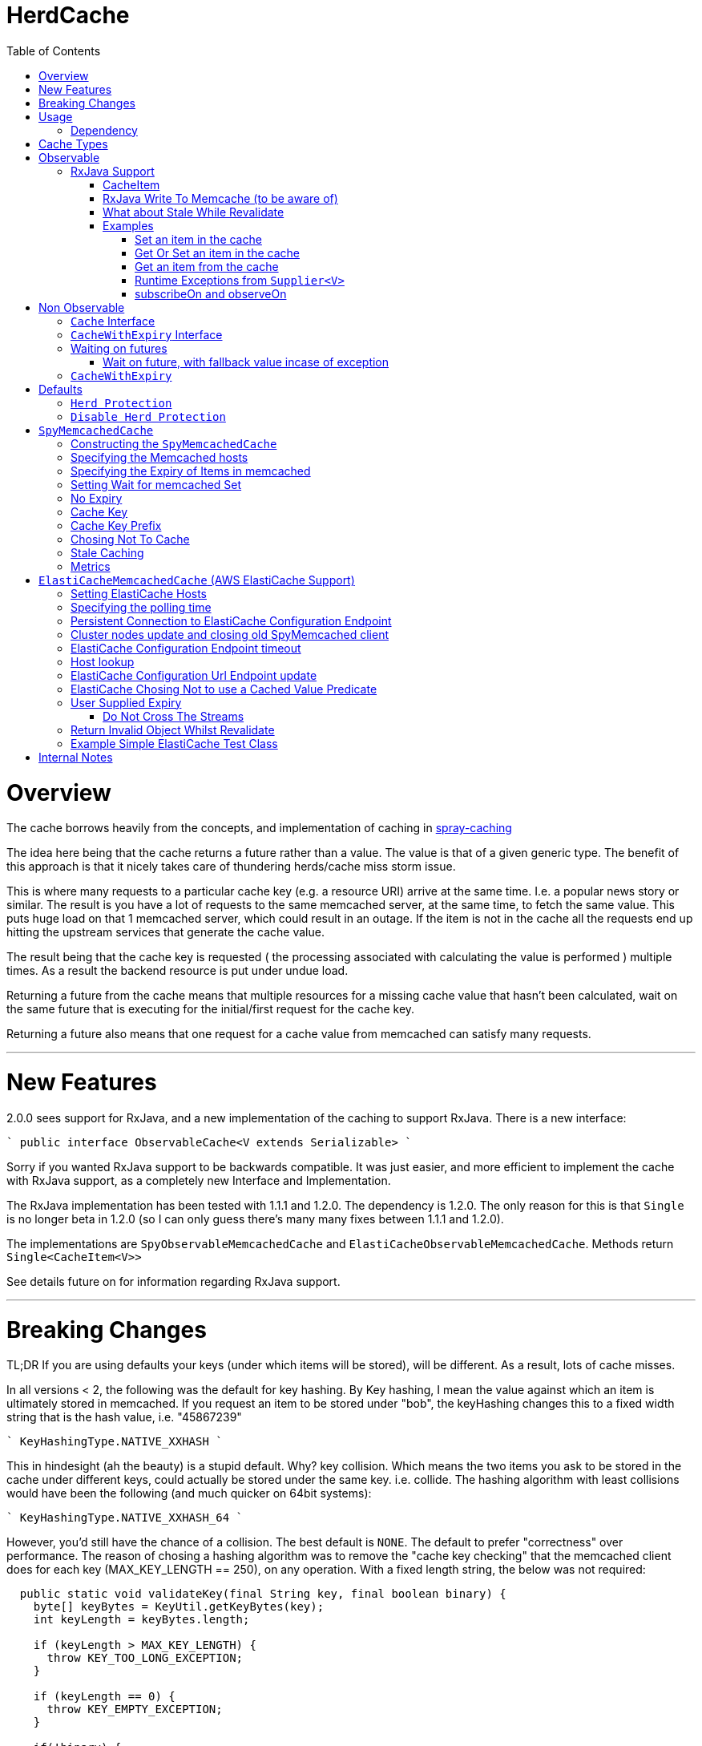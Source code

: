 = HerdCache
:toc: macro
:toclevels: 4

toc::[]

= Overview

The cache borrows heavily from the concepts, and implementation 
of caching in http://spray.io/documentation/1.2.1/spray-caching/[spray-caching]

The idea here being that the cache returns a future rather than a value.  The value is that of a given generic type.
The benefit of this approach is that it nicely takes care of thundering herds/cache miss storm issue.

This is where many requests to a particular cache key (e.g. a resource URI) arrive at the same time.  I.e. a popular news
story or similar.  The result is you have a lot of requests to the same memcached server, at the same time, to fetch the same value.
This puts huge load on that 1 memcached server, which could result in an outage.  If the item is not in the cache all the requests
end up hitting the upstream services that generate the cache value.

The result being that the cache key is requested ( the processing associated with calculating the value is performed ) multiple
times.  As a result the backend resource is put under undue load.

Returning a future from the cache means that multiple resources for a missing cache value that hasn't been calculated,
wait on the same future that is executing for the initial/first request for the cache key.

Returning a future also means that one request for a cache value from memcached can satisfy many requests.

'''

= New Features

2.0.0 sees support for RxJava, and a new implementation of the caching to support RxJava.
There is a new interface:

````
public interface ObservableCache<V extends Serializable>
````

Sorry if you wanted RxJava support to be backwards compatible.  It was just easier, and more efficient to implement the
cache with RxJava support, as a completely new Interface and Implementation.

The RxJava implementation has been tested with 1.1.1 and 1.2.0.  The dependency is 1.2.0.  The only reason for this is that
`Single` is no longer beta in 1.2.0 (so I can only guess there's many many fixes between 1.1.1 and 1.2.0).

The implementations are `SpyObservableMemcachedCache` and `ElastiCacheObservableMemcachedCache`.  Methods return `Single<CacheItem<V>>`

See details future on for information regarding RxJava support.

'''

= Breaking Changes

TL;DR  If you are using defaults your keys (under which items will be stored), will be different.  As a result, lots of cache misses.

In all versions < 2, the following was the default for key hashing.  By Key hashing, I mean the value against which an item
is ultimately stored in memcached.  If you request an item to be stored under "bob", the keyHashing changes this to a fixed width
string that is the hash value, i.e. "45867239"

````
 KeyHashingType.NATIVE_XXHASH
````

This in hindesight (ah the beauty) is a stupid default.  Why? key collision.  Which means the two items you ask to be stored
in the cache under different keys, could actually be stored under the same key.  i.e. collide.  The hashing algorithm with
least collisions would have been the following (and much quicker on 64bit systems):

````
KeyHashingType.NATIVE_XXHASH_64
````

However, you'd still have the chance of a collision.  The best default is `NONE`.  The default to prefer "correctness" over
performance.  The reason of chosing a hashing algorithm was to remove the "cache key checking" that the memcached client does
for each key (MAX_KEY_LENGTH == 250), on any operation.  With a fixed length string, the below was not required:

[source,java]
----
  public static void validateKey(final String key, final boolean binary) {
    byte[] keyBytes = KeyUtil.getKeyBytes(key);
    int keyLength = keyBytes.length;

    if (keyLength > MAX_KEY_LENGTH) {
      throw KEY_TOO_LONG_EXCEPTION;
    }

    if (keyLength == 0) {
      throw KEY_EMPTY_EXCEPTION;
    }

    if(!binary) {
      for (byte b : keyBytes) {
        if (b == ' ' || b == '\n' || b == '\r' || b == 0) {
          throw new IllegalArgumentException(
              "Key contains invalid characters:  ``" + key + "''");
        }
      }
    }

  }
----

However, as described we run the risk of "collisions".  Meaning you could get the unexpected.  A value stored under a key
that you did not expect.

As a result, the default hash changed to:

[source,java]
----
KeyHashingType.NONE
----

The result of this is that no hashing of the key is done.  The string you pass, is what the key is stored under in memcached,
you need not worry about collisions.

If you want to disable the key checking that is done for each operation, as you know your keys conform. You can set the following:

[source,java]
----
.setKeyValidationType(KeyValidationType.NONE)
----

This disables the previously mentioned key validation.  If you do have a key that doesn't conform, you will see messages
like the following in your logs:

[source,java]
----
2016-09-24 12:36:11.176 ERROR net.spy.memcached.protocol.ascii.StoreOperationImpl:  Error:  CLIENT_ERROR bad command line format
----

'''

= Usage

The below details how to use the caching implementation, and the various ways to talk to the cache, which fall into 3 categories:

- GET (check if a value is in the cache)
- SET (set a value regardless of it is exists or not)
- APPLY (only set a value, if it doesn't exist currently)

Each of the write methods, apply and set, allow the value to be calculated from a Supplier<V> function.

== Dependency

[source,xml]
----
<dependency>
  <groupId>org.greencheek.caching</groupId>
  <artifactId>herdcache</artifactId>
  <version>2.0.1</version>
</dependency>
----

Please note that 0.1.0 is not backwards compatible with 1.0.1.  1.0.1 extends the Cache interface to include
a couple of get methods.  Therefore, introduction a breaking change with the old api.

= Cache Types

There are currently two main sections of interface types:  Observable and NonObservable.   Observable is the support for
RxJava.

The observerable interface is `ObservableCache<V extends Serializable>` and the implementations:

- `SpyObservableMemcachedCache<V extends Serializable>`
- `ElastiCacheObservableMemcachedCache<V extends Serializable>`


The non-observable interface is as follows.  There are currently two types of Cache interface. `Cache<V>` interface and
the `CacheWithExpiry<V>` that extends upon the `Cache<V>`.

The two implementation's of the `CacheWithExpiry<V>`.

- `SpyMemcachedCache<V>`
- `ElastiCacheMemcachedCache<V>`


The are a couple of implementations of the `Cache<V>` interface.  However, these are deprecated and will not be discussed
further:

- `SimpleLastRecentlyUsedCache<V>`
- `ExpiringLastRecentlyUsedCache<V>`

'''

= Observable

This is new as of 2.0.1, and is an implementation of herd cache using RxJava.  The Single<CacheItem<V>> has been tested with
version 1.1.1 and 1.2.0, and appears to be working as expected (on my machine. dot tm')

== RxJava Support

The new observable cache interface `ObservableCache<V extends Serializable>`, is focused at RxJava support.  The two
implementations:

- `SpyObservableMemcachedCache<V extends Serializable>`
- `ElastiCacheObservableMemcachedCache<V extends Serializable>`

implement this interface, which has the methods:

- `default public Single<CacheItem<V>> apply(String key, Supplier<V> computation, Duration timeToLive) // Supplier Values always valid, and Cache values always valid`
- `default public Single<CacheItem<V>> apply(String key, Supplier<V> computation, Duration timeToLive,Predicate<V> isSupplierValueCachable) // Cache values always valid`
- `default Single<CacheItem<V>> apply(String key, Supplier<V> computation,Predicate<V> isSupplierValueCachable,Predicate<V> isCachedValueValid) // No TTL for cached item`
- `default public Single<CacheItem<V>> set(String keyString, Supplier<V> value, Duration timeToLive) // Supplier Value is always valid`
- `default public Single<CacheItem<V>> set(String keyString, V value, Duration timeToLive)   // Supplier Value is always valid`


- `public Single<CacheItem<V>> get(String key);`
- `public Single<CacheItem<V>> apply(String key, Supplier<V> computation, Duration timeToLive,Predicate<V> isSupplierValueCachable,Predicate<V> isCachedValueValid)`
- `public Single<CacheItem<V>> set(String keyString, Supplier<V> computation, Duration timeToLive,Predicate<V> canCacheValueEvaluator);`
- `public Single<Boolean> clear(String key);`
- `public void shutdown();`


All implementations return the RxJava Observable implementation `Single<CacheItem<V>>`.   Which means a single value is
returned, or a Throwable.

The RxJava Support does not implement a "Stale With Revalidate" notion.  The reason being is that this is entirely implementable/customizable
 on the client side.

All of the `Single` observables that are returned by the implementation are Cold Observables.

=== CacheItem

The `CacheItem<V>` return type is just a wrapper around your `V` implementation type.   `V` is the object type that is stored/serialised
to memcached.

The `CacheItem<V>` has a few method to make interacting with teh domain object a little less painful.

For example lets take the cache get: `cache.get(string)` that will eventually return `CacheItem<String>`, all being well.

`CacheItem<String> item = cache.get("string").toBlocking().value()`

The get against memcached might either return a value, or return "null".  Therefore the value returned is wrapped in a `Optional<String>`

- To get the Optional:

`Optional<String> v = item.getValue()`
`Optional<String> v = item.optional()`

- If you would rather just have the value and check for null:

`String v = item.value()`

- If you want to return a default value, if 'null' was returned:

`String v = item.value("default")`

- If you want to check if nothing was returned:

`item.isEmpty()`

- If you want to check if something was returned:

`item.hasValue()`

- If you want to obtain the key the item is cached under

`item.getKey()`

- If you want to check if the result was from the cache

`item.isFromCache()`


'''

=== RxJava Write To Memcache (to be aware of)

The apply and set methods, the actual write to memcached can be either synchronous or asynchronous.  By default the memcached write
is that of asynchronous.


- `public Single<CacheItem<V>> apply(String key, Supplier<V> computation, Duration timeToLive,Predicate<V> isSupplierValueCachable,Predicate<V> isCachedValueValid)`


- `public Single<CacheItem<V>> set(String keyString, Supplier<V> computation, Duration timeToLive,Predicate<V> canCacheValueEvaluator);`


It is the value of the `MemcachedCacheConfigBuilder.setWaitForMemcachedSet(true|false)` that determines if the writing of
the value to memcached runs on the same scheduler as `.subscribeOn` or not.

When set to true, the memcached write will be written on the same scheduler that the `.subscribeOn` runs
(http://reactivex.io/documentation/operators/subscribeon.html).

When it is set to false, the default is for the memcached write to run on the `Schedulers.io` thread pool.  You can choose
the pool the write operates on by setting `MemcachedCacheConfigBuilder.setWaitForMemcachedSetRxScheduler(Scheduler scheduler)`.
Setting it to schedulers.immediate() is the same as `MemcachedCacheConfigBuilder.setWaitForMemcachedSet(true)`

When setting `MemcachedCacheConfigBuilder.setWaitForMemcachedSet(false)` you need to be wary of the default timeout for the
memcached write to complete in, which is 2 seconds.   If you which to increase this set
`MemcachedCacheConfigBuilder.setWaitDuration(Duration d)` to something larger.  For example:

[source,java]
----
.setWaitDuration(Duration.ofSeconds(5))
----

=== What about Stale While Revalidate

The `ObservableCache` is returning the domain object of `CacheItem`.  This has a `isFromCache` method that tells you if
the `apply(...)` command returned the value from cache or not.  You can use this to start you "stale" cache implementation.

If you want to implement your stale caching implementation based on the "actual" cache value you cached, then is entirely
possible.  See the test `org.greencheek.caching.herdcache.memcached.observable.TestExampleStaleWhileRevalidateObservableCache`
as an example based on the actual value.

link:src/test/java/org/greencheek/caching/herdcache/memcached/observable/TestExampleStaleWhileRevalidateObservableCache.java[Stale White Revalidate Example]


'''

=== Examples

==== Set an item in the cache

[source,java]
----
Single<CacheItem<String>> val = cache.set("Key1", () -> "SomeValue",Duration.ofSeconds(60));
// The above just creates the Observable.  Nothing has happened.  If you do not subscribe
// The item will never be set in the cache.


// Register a subscriber to have the set execute
String itemSet = val.toBlocking().value().value());
----

==== Get Or Set an item in the cache

If "Key1" already exists in the cache then it is returned.  Otherwise the new value is returned, and set in the cache

[source,java]
----
Single<CacheItem<String>> val = cache.apply("Key1", () -> "NewValue",Duration.ofSeconds(60));
// The above just creates the Observable.  Nothing has happened.  If you do not subscribe
// The item will never be set in the cache.


// Register a subscriber to have the set execute
String itemSet = val.toBlocking().value().value());
----


==== Get an item from the cache

[source,java]
----
Single<CacheItem<String>> val = cache.get("Key1")
// The above just creates the Observable.  Nothing has happened.  If you do not subscribe
// The item will never be set in the cache.


// Register a subscriber to have the get execute, and return a value
String item = val.toBlocking().value().value());
----

==== Runtime Exceptions from `Supplier<V>`

In all of the above examples, we assume no Runtime Exceptions occur, when the value is obtained from the `Supplier<V>`
(from `set(...)` and `apply(...)`).  If the Supplier throws an exception they will be propagated to the Subscriber.
(Exceptions from readding or writing to memcached will _NOT_ be propagate to Subscribers).

Therefore, if you expect that an exception can be thrown from your supplier, you should pass in the appropriate onError
action to the subscribe.  Example:

[source,java]
----
    class MyFunkyException extends RuntimeException {

    }

    @Test
    public void testRuntimeException() {

        cache = new SpyObservableMemcachedCache<>(
                new ElastiCacheCacheConfigBuilder()
                        .setMemcachedHosts("localhost:" + memcached.getPort())
                        .setTimeToLive(Duration.ofSeconds(10))
                        .setProtocol(ConnectionFactoryBuilder.Protocol.TEXT)
                        .setWaitForMemcachedSet(true)
                        .setWaitForRemove(Duration.ofMillis(0))
                        .setKeyPrefix(Optional.of("elastic"))
                        .buildMemcachedConfig()

        );

        Single<CacheItem<String>> val = cache.set("Key1", () -> {throw new MyFunkyException();} , Duration.ofSeconds(60));

        boolean errorThrown = false;
        try {
            String item =  val.toBlocking().value().value();
        } catch (MyFunkyException e) {
            errorThrown = true;
        }

        assertTrue("should have thrown custom exception",errorThrown);

        final AtomicBoolean success = new AtomicBoolean(false);
        final AtomicBoolean failure = new AtomicBoolean(false);

        assertEquals(0, memcached.getDaemon().getCache().getCurrentItems());

        val.subscribe(
                new Action1<CacheItem<String>>() {
                    @Override
                    public void call(CacheItem<String> stringCacheItem) {
                        success.set(true);
                    }
                },
                new Action1<Throwable>() {
                    @Override
                    public void call(Throwable throwable) {
                        if(throwable instanceof MyFunkyException) {
                            failure.set(true);
                        }
                    }
                });

        assertFalse("should have thrown an exception",success.get());
        assertTrue("should have thrown custom exception", failure.get());
    }
----

'''

==== subscribeOn and observeOn

If there ever was a confusing subject for RxJava, this is it.  `subscribeOn` is where the Observable's code will execute.
`observeOn` is where the Subscribers code will execute.

- http://reactivex.io/documentation/operators/subscribeon.html
- http://reactivex.io/documentation/operators/observeon.html

Lets say we are running on the `main` Thread and we execute this:

[source,java]
----
        CountDownLatch latch = new CountDownLatch(1);
        String value = "value1";
        Single<CacheItem<String>> val = cache.apply("Key1", () -> {
            System.out.println("Supplier Value: " + Thread.currentThread().getName());
            return value;
        }, Duration.ofSeconds(60));

        val.subscribe(calculatedValue -> {
            System.out.println("subscription: " + Thread.currentThread().getName());
            latch.countDown();
        });

        try {
            latch.await();
        } catch (InterruptedException e) {
            e.printStackTrace();
        }
----

The output would be:

[source,text]
----
Supplier Value: main
subscription: main
----

The above means that the execution of the following all occur on the `main` thread:

- memcached lookup (get)
- executing the `Supplier<V>`
- memcached write (set)
- Calling the Subscribers code



If we now set `subscribeOn(Schedulers.io())` on the `Single<CacheItem<String>>` what this does is, excute the following
on the IO scheduler `RxIoScheduler`:

- memcached lookup (get)
- executing the `Supplier<V>`
- memcached write (set)
- Calling the Subscribers code


[source,java]
----
        CountDownLatch latch = new CountDownLatch(1);
        String value = "value1";
        Single<CacheItem<String>> val = cache.apply("Key1", () -> {
            System.out.println("Supplier Value: " + Thread.currentThread().getName());
            return value;
        }, Duration.ofSeconds(60));
        val = val.subscribeOn(Schedulers.io());

        val.subscribe(calculatedValue -> {
            System.out.println("subscription: " + Thread.currentThread().getName());
            latch.countDown();
        });

        try {
            latch.await();
        } catch (InterruptedException e) {
            e.printStackTrace();
        }
----

You will be able to see the following in the output.

[source,text]
----
Supplier Value: RxIoScheduler-2
subscription: RxIoScheduler-2
----


If we now set `observeOn(Schedulers.computation())` on the `Single<CacheItem<String>>` what this does is, excute the following
on the IO scheduler `RxIoScheduler`:

- memcached lookup (get)
- executing the `Supplier<V>`
- memcached write (set)

And execute the following on the computation scheduler, `RxComputationScheduler`:

- Calling the Subscribers code

[source,java]
----
        CountDownLatch latch = new CountDownLatch(1);
        String value = "value1";
        Single<CacheItem<String>> val = cache.apply("Key1", () -> {
            System.out.println("Supplier Value: " + Thread.currentThread().getName());
            return value;
        }, Duration.ofSeconds(60));
        val = val.subscribeOn(Schedulers.io());
        val = val.observeOn(Schedulers.computation());

        val.subscribe(calculatedValue -> {
            System.out.println("subscription: " + Thread.currentThread().getName());
            latch.countDown();
        });

        try {
            latch.await();
        } catch (InterruptedException e) {
            e.printStackTrace();
        }
----

You will be able to see the following in the output.

[source,text]
----
Supplier Value: RxIoScheduler-2
subscription: RxComputationScheduler-1
----


= Non Observable

This is using traditional futures, and the original implementation of herdcache.

== `Cache` Interface

The cache interface that the beginning of its life, used to have a single method `apply` that took:

- The key to look for
- An implementation of the http://docs.oracle.com/javase/8/docs/api/java/util/function/Supplier.html[`Supplier<T>`] functional interface
- The guava http://docs.guava-libraries.googlecode.com/git/javadoc/com/google/common/util/concurrent/ListeningExecutorService.html[`ListeningExecutorService`] executor

That method was: `ListenableFuture<V> apply(String key, Supplier<V> computation, ListeningExecutorService executorService)`

The returned value is that of http://docs.guava-libraries.googlecode.com/git/javadoc/com/google/common/util/concurrent/ListenableFuture.html[Guava's ListenableFuture],
upon which you can attach a callback, or wait for a value to be generated:

The cache has now been extended to have more methods, as well as the introduction of a second interface `CacheWithExpiry<V>`.
You will probably most likely work with the `CacheWithExpiry` interface.

As mentioned there are 3 types of methods on the interfaces: get, set, apply
Both method types, get and apply, lookup a value in the cache that is associated with a key.  The difference between the `get` and the `apply`,
is that the `apply` can generate the value, whilst the `get` only looks up in the cache.  The set on the other hand only ever
sets a value in the cache.

Both get methods lookup a cache value, always returning a
http://docs.guava-libraries.googlecode.com/git/javadoc/com/google/common/util/concurrent/ListenableFuture.html[Guava's ListenableFuture]

The below shows a couple of examples of working with the returned `ListenableFuture`.

- Adding a callback:
[source,java]
----
// Executes on the calling thread
Futures.addCallback(future,new FutureCallback<String>() {
                        @Override
                        public void onSuccess(String result) {

                        }

                        @Override
                        public void onFailure(Throwable t) {

                        }
                   });


// Executes on the passing in executor thread pool
private final ListeningExecutorService executorService = MoreExecutors.listeningDecorator(Executors.newFixedThreadPool(10));

Futures.addCallback(val,new FutureCallback<String>() {
            @Override
            public void onSuccess(String result) {

            }

            @Override
            public void onFailure(Throwable t) {

            }
},executorService);
----

- Waiting for the value (or failure)
[source,java]
----
        try {
            future.get();
        } catch (InterruptedException e) {

        } catch (ExecutionException e) {
            // Any exception that occurred in the Supplier will be the .getCause()
        }
----

'''

== `CacheWithExpiry` Interface


More likely than not, you will be interacting with this interface.  This interface extends upon the `Cache<V>` interface
to allow you to provide method level durations for items stored in the cache.

The list of available methods are:

- `public ListenableFuture<V> apply(String key, Supplier<V> computation)`
- `public ListenableFuture<V> apply(String key, Supplier<V> computation, ListeningExecutorService executorService)`
- `public ListenableFuture<V> apply(String key, Supplier<V> computation, ListeningExecutorService executorService,Predicate<V> canCacheValueEvalutor)`
- `public ListenableFuture<V> apply(String key, Supplier<V> computation, ListeningExecutorService executorService,Predicate<V> canCacheValueEvalutor,Predicate<V> isCachedValueUsable);`
- `public ListenableFuture<V> apply(String key, Supplier<V> computation, Duration timeToLive, ListeningExecutorService executorService)`
- `public ListenableFuture<V> apply(String key, Supplier<V> computation, Duration timeToLive, ListeningExecutorService executorService, Predicate<V> isSupplierValueCachable)`
- `public ListenableFuture<V> apply(String key, Supplier<V> computation, ListeningExecutorService executorService, Predicate<V> isSupplierValueCachable,Predicate<V> isCachedValueValid)`
- `public ListenableFuture<V> apply(String key, Supplier<V> computation, Duration timeToLive, ListeningExecutorService executorService, Predicate<V> isSupplierValueCachable,Predicate<V> isCachedValueValid)`

- `public ListenableFuture<V> get(String key)`
- `public ListenableFuture<V> get(String key,ListeningExecutorService executorService)`

- `public ListenableFuture<V> set(String keyString, V value)`
- `public ListenableFuture<V> set(String keyString, Supplier<V> value)`
- `public ListenableFuture<V> set(String keyString, V value, ListeningExecutorService executorService)`
- `public ListenableFuture<V> set(String keyString, Supplier<V> value, ListeningExecutorService executorService)`
- `public ListenableFuture<V> set(String keyString, Supplier<V> value, Predicate<V> canCacheValueEvalutor, ListeningExecutorService executorService)`
- `public ListenableFuture<V> set(String keyString, Supplier<V> computation, Duration timeToLive,Predicate<V> canCacheValueEvaluator,ListeningExecutorService executorService)`
- `public ListenableFuture<V> set(String keyString, Supplier<V> value, Duration timeToLive)`
- `public ListenableFuture<V> set(String keyString, V value, Duration timeToLive)`
- `public ListenableFuture<V> set(String keyString, V value, Duration timeToLive, ListeningExecutorService executorService)`
- `public ListenableFuture<V> set(String keyString, Supplier<V> value, Duration timeToLive, ListeningExecutorService executorService)`


The `apply(...)` method returns a Future that wraps both the lookup for the cache value in memcached and if no value
exists in memcached, the generation of the value from the `Supplier<V>`


== Waiting on futures

The `Cache<V>` interface inherits a Utility interface (`AwaitOnFuture<V>`) that gives you a couple of utility methods that allow you to wait
on futures, for a value to be calculated

- `V awaitForFutureOrElse(ListenableFuture<V> future, V onExceptionValue)`
- `V awaitForFutureOrElse(ListenableFuture<V> future, V onExceptionValue, V onTimeoutValue, long duration, TimeUnit timeUnit)`


=== Wait on future, with fallback value incase of exception

A the value returned back from a cache apply is that of a `ListenableFuture`.  You can naturally wait on the currently
executing thread (blocking that thread), for a value to be returned.  This is as follows:

[source,java]
----
try {
   return future.get();
} catch (Exception e) {
   return somefallback;
}
----

The method `V awaitForFutureOrElse(ListenableFuture<V> future, V onExceptionValue)`, remove the ceremony of the try/catch
block for you.


The other method `V awaitForFutureOrElse(ListenableFuture<V> future, V onExceptionValue, V onTimeoutValue, long duration, TimeUnit timeUnit)`
allows you wait a finite amount of time for a value to be returned.  The amount of time elapsed, the `onTimeoutValue` is going to be returned.
Any other exception results in the `onExceptionValue` being thrown.

'''

== `CacheWithExpiry`

There are two implementations of the `CacheWithExpiry<V>` interface:

- `SpyMemcachedCache<V>`
- `ElastiCacheMemcachedCache<V>`


The second implementation `ElastiCacheMemcachedCache<V>` is an extension of the `SpyMemcachedCache<V>` implementation
for working with Amazon AWS's memcached support (known as http://aws.amazon.com/elasticache/[ElastiCache]).

The `CacheWithExpiry<V>` interface differs from that of the `Cache<V>`, by having Duration element as part of the cache method.
This allows you to specify the duration (length of time) that the item lives in the cache.


'''

= Defaults

Both the following cache classes use the following defaults.

The `ElastiCacheCacheConfigBuilder` extends the abstract class `MemcachedCacheConfigBuilder` which contains the defaults
for which the `SpyMemcachedCache<V>` will execute.  The builder allows you to override the defaults:

The following defaults are for both memcached and ElastiCache memcached

[width="25%",options="header"]
|=========================================================
|Method         |Default | Description |
|setTimeToLive     |  Duration.ofSeconds(60); | The default expiry time an item with be given if not specified |
|setMaxCapacity    | 1000; | Max number of futures to internal cache whilst a value is being calculated.  This is NOT the max number of items cachable in memcached |
|setMemcachedHosts | "localhost:11211"; | Comma separated host list |
|setHashingType    | ConnectionFactoryBuilder.Locator.CONSISTENT; | Using consistent hashing, don't change |
|setFailureMode    | FailureMode.Redistribute; | When an error occurs, what should occur (FailureMode.Retry may suit you better for this) |
|setHashAlgorithm  | DefaultHashAlgorithm.KETAMA_HASH; | Type of consistent hashing to be used for calculating the memcached node to talk to, don't change |
|serializingTranscoder | new FastSerializingTranscoder(); | The type of serializer to be used.  Class responsbile for serialising java objects to a byte stream to store in memcached |
|protocol | ConnectionFactoryBuilder.Protocol.BINARY; | the protocol used for talking to memcached |
|readBufferSize | DefaultConnectionFactory.DEFAULT_READ_BUFFER_SIZE; | default socket buffer size when talking to memcached, do not change|
|memcachedGetTimeout  | Duration.ofMillis(2500); | when looking in memcached for a matching key, this is the amount of time to wait before timing out |
|dnsConnectionTimeout | Duration.ofSeconds(3); | When resolving the memcachedHosts to ip addresses, the amount of time to wait for dns lookup, before ignoring that node |
|waitForMemcachedSet  | false | Wait for the write to memcached to occur before removing future from internal cache |
|setWaitDuration | Duration.ofSeconds(2); | amount of time to wait for the memcached set |
|keyHashType | KeyHashingType.NATIVE_XXHASH; | how the cache key is hashed.  The key is not stored verbatim in memcache and is hash to a number first.  This is the hashing algorithm used. |
|keyPrefix | Optional.empty() | should the key used in lookup, be prefixed with a string to avoid the unlikely event of a key claash. |
|asciiOnlyKeys | false; | we only have ascii keys that will be stored in the cache |
|hostStringParser | new CommaSeparatedHostAndPortStringParser(); | do not change |
|hostResolver | new AddressByNameHostResolver(); | do not change|
|useStaleCache | false; | Whether stale caching is enabled |
|staleCacheAdditionalTimeToLive | Duration.ZERO; | The amount of time extra that items will be stored in the stale cached |
|staleCachePrefix | "stale"; | The prefix for stale keys, to avoid clash |
|staleMaxCapacity | -1; | The size of the cache for futures for the stale cache is the same as the `maxCapacity` if -1 |
|staleCacheMemachedGetTimeout | Duration.ZERO | Time to wait for lookups against the stale cache |
|removeFutureFromInternalCacheBeforeSettingValue | false; | When the `Supplier<V>` computation is completed the future is set with the computed value, and removed
from the internal cache.  This is whether (if false) specifies that we set the future to complete, before removal of the internal future cache.  Or (true), remove the future from
map first and then set the future value |
|metricRecorder | no metric recorder | Can take a new `YammerMetricsRecorder` that will record metrics in a CodeHale Metric Registry |
|compressionAlgorithm | SNAPPY | The type of compression algorithm to use when values are stored in memcached. LZ4 is the quickest implementation |
|herdProtectionEnabled| true | If you which to turn off herd cache protection |
|setKeyValidationType| BY_HASHING_TYPE | If you which to turn off validation of your keys, as you know they conform (KeyValidationType.NONE) |
|=========================================================


The following default apply just to that of ElastiCache memcached

|=========================================================
|Method         |Default | Description |
| setElastiCacheConfigHosts | "localhost:11211"; | The memcached elasticache config host name i.e. yourcluster.jgkygp.0001.euw1.cache.amazonaws.com:11211 |
| setConfigPollingTime  | Duration.ofSeconds(60); | The frequency by which to contact the config host for potential updates to the memcached nodes |
| setInitialConfigPollingDelay | Duration.ZERO; | The time for the initial poll to the config host to obtain the memcached nodes|
| setConnectionTimeoutInMillis | Duration.ofMillis(3000); | The time for establishing a connection to the config host before stopping and retrying |
| setIdleReadTimeout | Duration.ofSeconds(125); |  If the client does also receive any data from the ElastiCache Configuration Endpoint, a reconnection will be made; this idle period is controlled by the setting idleReadTimeout. |
| setReconnectDelay | Duration.ofSeconds(5); | The delay between performing a reconnection attempt to the config host |
| setDelayBeforeClientClose | Duration.ofSeconds(300); | When the ElastiCache Configuration Endpoint, outputs a configuration update a new spy memcached client is created, and the old client is closed. There a delay before the old client is closed, as it may still be in use |
| setNumberOfConsecutiveInvalidConfigurationsBeforeReconnect | 3 | If the config host returns invalid config this number of times in a row, a reconnection will be made |
| setUpdateConfigVersionOnDnsTimeout | true; |  Set to false, if you don't want to acknowledge a config update, if a dns resolution for any of the memcached nodes failed |
| setMemcachedClientType | SPY | Default memcached client is that of SPY.  Folsom is available, but not fully tested, therefore do not change |
| setUseFolsomStringClient | false | If we are just storing string.  Folsom specific (do not use) |
| setFolsomCharset | UTF-8 | do not use |
| setFolsomConnections | 10 | do not use |
| setFolsomRequestTimeout 3000 | do not use |
| setFolsomMaxOutstandingRequests | do not use |
|=========================================================

'''

== `Herd Protection`

The `SpyMemcachedCache<V>` or `ElastiCacheMemcachedCache<V>`  thundering herd protection is made available by the use of
an internal cache.  The `get` and `apply` methods make use of this internal cache.  It is this internal cache that has a finite size
that is specified by `setMaxCapacity`.   When the get or apply methods are called, this cache is checked for an existing
`ListenableFuture<V>`.  If one exists this means a previous execution of `get` or `apply` is running that is either fetching
the value from memcached or is pending on the the `Supplier<V>` to generate the value.

If an existing `ListenableFuture<V>` is available in the internal cache this is returned to the user.  If one does not
exist a new `ListenableFuture<V>` will be create and returned.


== `Disable Herd Protection`

It might be the case that you do not need the herd protection (you have a long tail where no one key is hot).
And instead you want to use the Future, Supplier and Predicate functionality of herdcache, withou the 'herd'.
This can be done, by setting `herdProtectionEnabled` to false.  This replaces the internal cache with a NoOp cache.


= `SpyMemcachedCache`


The `SpyMemcachedCache<V>` implementation uses the spy memcached java library to communicate with memcached.
The implementation is similar to that of `SimpleLastRecentlyUsedCache` in that it uses a https://code.google.com/p/concurrentlinkedhashmap/[ConcurrentLinkedHashMap]
to store the cache key against an executing future.

When two requests come for the same key, the future is stored in an internal ConcurrentLinkedHashMap:

[source,java]
----
store.putIfAbsent(keyString, future)
----

If a subsequent request comes in for the same key, and the future has not completed yet, the existing future in the
ConcurrentLinkedHashMap is returned to the caller.  This way two requests wait on the same executing `Supplier<V> computation`

When constructing the `SpyMemcachedCache`, you can specify the max size of the internal ConcurrentLinkedHash that is used
to store the concurrently executing futures.

Unlike the `SimpleLastRecentlyUsedCache` implementation, that stores the Completed futures in the ConcurrentLinkedHash
for subsequent cache hits to obtain the completed future's value, the `SpyMemcachedCache<V>` cache removes the key and associated future from
the internal `ConcurrentLinkedHash`.  The value of the completed future is instead stored in memcached for subsequent retrieval.

Before the `Supplier<V> computation` is submitted to the passed executor for execution, the memcached cluster is checked
for the existance of a value for the given key.  If a value is present in memcached, the returned future will be set with
the obtained value.  This means that if two request comes in for the same key, for which a value is present in memcached
they will wait on the same future to have it's value set to that of the memcached cache hit.

If a value does not exist in the memcached, then the given `Supplier<V>` computation is submitted to the provided executor,
for execution.  Once the value has been calculated, it is sent over the network to memcached for storage.

With this library the value is stored asynchronously in memcached, and the future completed with the computed value
and sub-sequentially the future is removed from the ConcurrentLinkedHashMap. Therefore, there is a slim time period, between
the completion of the future and the value being saved in memcached. This means a subsequent request for the same key
could be a cache miss.

It is possible when constructing the `SpyMemcachedCache` to specify to a period of time
(i.e. make the asynchronous set into memcached call semi synchronous) to wait for the set to occur.

The `SpyMemcachedCache` is created by passing a `MemcachedCacheConfig`.  A `MemcachedCacheConfig` is created via that of
a `ElastiCacheCacheConfigBuilder` that contains the method `public MemcachedCacheConfig buildMemcachedConfig()` that build
the CacheConfig for both the `ElastiCacheMemcachedCache` and the `SpyMemcachedCache`

The following show various ways of configuring the cache:

'''

== Constructing the `SpyMemcachedCache`

[source,java]
----
        cache = new SpyMemcachedCache<>(
                new ElastiCacheCacheConfigBuilder()
                        .setMemcachedHosts("localhost:11211")
                        .setTimeToLive(Duration.ofSeconds(60))
                        .setProtocol(ConnectionFactoryBuilder.Protocol.TEXT)
                        .buildMemcachedConfig()
        );

        ListenableFuture<String> val = cache.apply("Key1", () -> {
            return "value1";
        }, Duration.ofSeconds(3), executorService);

        assertEquals("Value should be key1","value1", cache.awaitForFutureOrElse(val null));
----


== Specifying the Memcached hosts

By default the host string is `localhost:11211`, however, you can specify a number of hosts to connect to by specifying
them as a comma separated string in the Builder:

[source,java]
----
         CacheWithExpiry<String> cache = new SpyMemcachedCache<>(
                 new ElastiCacheCacheConfigBuilder()
                         .setMemcachedHosts("localhost:11211,localhost:11212,localhost:11213"))
                         .buildMemcachedConfig()
                 );
----


When the `SpyMemcachedCache` is passed the list of memcached hosts, the ip address for host needs to be resolved.
By default 3 seconds, per host, is waited for to obtain the ip address.  This can be controlled, like as follows:


[source,java]
----
         CacheWithExpiry<String> cache = new SpyMemcachedCache<>(
                 new ElastiCacheCacheConfigBuilder()
                         .setMemcachedHosts("localhost:11211,localhost:11212,localhost:11213"))
                         .setDnsConnectionTimeout(Duration.ofSeconds(2))
                         .buildMemcachedConfig()
                 );
----


'''

== Specifying the Expiry of Items in memcached

There are two ways to specify the Expiry of items that are stored in memcached:

- A global Time To Live for the items
- Passing the Time To Live for cached item in the `apply` method


The below for example will set a default of 30 seconds for all items saved in the cache, for which a TimeToLive has not
been specified:

`ListenableFuture<String> val = cache.apply("Key1", () -> {return "value1";},  executorService);`

[source,java]
----
         CacheWithExpiry<String> cache = new SpyMemcachedCache<>(
                 new ElastiCacheCacheConfigBuilder()
                         .setMemcachedHosts("localhost:11211"))
                         .setTimeToLive(Duration.ofSeconds(30))
                         .buildMemcachedConfig()
                 );
----

To specify the TTL on a per time basis, specify the Duration when calling the `apply` method:

`ListenableFuture<String> val = cache.apply("Key1", () -> {return "value1";}, Duration.ofSeconds(10), executorService);`


'''

== Setting Wait for memcached Set

When an item is not in the cache, or currently being calculated; the cache will execute the `Supplier<V>` computation,
and store the returned value in memcached.   A future has been created and stored in the internal future calculation cache,
so that any requests for the same key, wait on the completion of the same future.

With this library the computed cache value is stored asynchronously in memcached, and the future completed with the same value.
The future is completed, and removed from the internal future calculation cache ( ConcurrentLinkedHashMap ). Therefore,
there is a slim time period, between the completion of the future and the value being saved in memcached.
This means a subsequent request for the same key could be a cache miss.

As a result, you can request that the write to memcached be synchronous and a finite period be waited for, for the write
to take place.  This is done a constructor time, as shown in the following which waits a max of 3 seconds for the set
to occur.

[source,java]
----
         cache = new SpyMemcachedCache<>(
                 new ElastiCacheCacheConfigBuilder()
                         .setMemcachedHosts("localhost:11211"))
                         .setTimeToLive(Duration.ofSeconds(60))
                         .setProtocol(ConnectionFactoryBuilder.Protocol.TEXT)
                         .setWaitForMemcachedSet(true)
                         .setSetWaitDuration(Duration.ofSeconds(3))
                         .buildMemcachedConfig()
         );

         ListenableFuture<String> val = cache.apply("Key1", () -> {
             return "value1";
         }, Duration.ofSeconds(3), executorService);

         assertEquals("Value should be key1","value1", cache.awaitForFutureOrElse(val null));
----

'''

== No Expiry

Items in the cache can have no expiry TTL apply by specifying the duration as ZERO

[source,java]
----
         CacheWithExpiry<String> cache = new SpyMemcachedCache<>(
                 new ElastiCacheCacheConfigBuilder()
                         .setMemcachedHosts("localhost:11211"))
                         .setTimeToLive(Duration.ofSeconds(60))
                         .setProtocol(ConnectionFactoryBuilder.Protocol.TEXT)
                         .setWaitForMemcachedSet(true)
                         .setSetWaitDuration(Duration.ofSeconds(3))
                         .buildMemcachedConfig()
         );

         ListenableFuture<String> val = cache.apply("Key1", () -> {return "value1";}, Duration.ZERO, executorService);

         assertEquals("Value should be key1","value1", cache.awaitForFutureOrElse(val null));
----

'''

== Cache Key

The cache key has to be a string. Memcached has a requirement for makeup of keys,
when using the TEXT protocol, such that your key object must conform to the following requirements.

- Needs to be a string
- cannot contain ' '(space), '\r'(return), '\n'(linefeed)

If you are using the BINARY protocol these requirements do not apply. However, you may wish to perform hashing of the
string representing the key to allow for any character to be used. The cache has the ability for a couple of hash
representations of the key:

- NONE,
- NATIVE_XXHASH,
- JAVA_XXHASH,
- MD5_UPPER,
- SHA256_UPPER,
- MD5_LOWER,
- SHA256_LOWER

To use either of these you need to specify the hashing method to be used at cache construction time.
For the best performance, XXHash is recommended:

[source,java]
----
cache = new SpyMemcachedCache<>(
                new ElastiCacheCacheConfigBuilder()
                        .setMemcachedHosts("localhost:" + memcached.getPort())
                        .setTimeToLive(Duration.ofSeconds(60))
                        .setProtocol(ConnectionFactoryBuilder.Protocol.TEXT)
                        .setWaitForMemcachedSet(true)
                        .setKeyHashType(KeyHashingType.MD5_LOWER)
                        .buildMemcachedConfig()
        );
----

'''

== Cache Key Prefix

When hashing a key, there is a potential for two different Strings to actually end up with the same Hashed value.
As a result you can add a cache prefix to the cache at construction.

The below specifies a cache prefix of `article`.  This will be prepended to the hashed cache key, the method `setHashKeyPrefix(false)`
means that the prefix will be added after the cache key has be hashed. setting `setHashKeyPrefix(true)` to true means that
the prefix will be prepended to the cache key, and then the hashing will take place.  This is the default, as the prefix
has the potential to break the TEXT protocol key requirements (Hashing the key makes sure this does not occur).


[source,java]
----
  cache = new SpyMemcachedCache<>(
                new ElastiCacheCacheConfigBuilder()
                        .setMemcachedHosts("localhost:" + memcached.getPort())
                        .setTimeToLive(Duration.ofSeconds(60))
                        .setProtocol(ConnectionFactoryBuilder.Protocol.TEXT)
                        .setWaitForMemcachedSet(true)
                        .setKeyHashType(KeyHashingType.MD5_LOWER)
                        .setKeyPrefix(Optional.of("article"))
                        .setHashKeyPrefix(false)
                        .buildMemcachedConfig()
        );
----

'''

==  Chosing Not To Cache


Since 1.0.6 the client (`Cache<V>`) has the following method:

[source,java]
----
    public ListenableFuture<V> apply(String key, Supplier<V> computation, ListeningExecutorService executorService,
                                     Predicate<V> canCacheValueEvalutor);
----

And The `CacheWithExpiry<V>` contains the method:

[source,java]
----
    public ListenableFuture<V> apply(String key, Supplier<V> computation, Duration timeToLive,
                                     ListeningExecutorService executorService,Predicate<V> canCacheValueEvalutor);
----

These methods allow you to pass a `Predicate<V>` that you can use to evaluate whether the value returned from the
`Supplier<V>` (the function generating the value to cache), should actually be stored in memcached, etc.  This can be
useful in situtations where the `Supplier<V>` is lets say a HystrixCommand object, how value has on this occasion been
generated by it's fallback.  The `Predicate<V>` could wrap the command object an evaluate if the value was from the
fallback and choose not to cache:

[source,java]
----
    apply("webservicecallx",() -> command.execute(),
          (cachevalue) -> {
                    return !command.isResponseFromFallback();
          }
         )
----

'''

==  Stale Caching


Since 1.0.1 the client supports a stale caching mechanism; this by default is not
enabled as it requires an additional future (via composition) to perform the additional cache lookup.
It is also an addition lookup on the memcached server, and also will use x2 the memory (items are stored twice in the cache).
Enabling the stale caching feature is done via the `.setUseStaleCache(true)` method.

The stale caching function is a mini "stale-while-revalidate" mechanism. Without the stale caching enabled,
when an item expires in the cache, which is popular; then a lot of requests will be waiting on the cache item to be
regenerated from the backend. This means you can have a spike in a larger than you would like requests.

With stale caching enabled, only one request will regenerate the item from the backend cache. The other requests will use a stale cache.
The stale cached is ONLY checked if a future exists in the internal cache, meaning that a backend request is in operation to
calculate the cache item

With stale caching enabled when an item is stored in memcached, it is stored twice. The 2nd time it is stored under a
different key.  This key is made up of the hashed cache key, and the stale cache key prefix set via the constructor method
`.setStaleCachePrefix("staleprefix")`.  The default value is that of `stale`.

The item is stored, by default for `setTimeToLive` longer than the original cache item.
To provide a value of your own, say 10 minutes extra, you can specify this at construction time:

[source,java]
----
        cache = new SpyMemcachedCache<>(
                new ElastiCacheCacheConfigBuilder()
                        .setMemcachedHosts("localhost:" + memcached.getPort())
                        .setTimeToLive(Duration.ofSeconds(1))
                        .setUseStaleCache(true)
                        .setStaleCacheAdditionalTimeToLive(Duration.ofMinutes(10))
                        .setStaleCachePrefix("staleprefix")
                        .setProtocol(ConnectionFactoryBuilder.Protocol.TEXT)
                        .setWaitForMemcachedSet(true)
                        .buildMemcachedConfig()
        );
----


Stale Caching is available in both `SpyMemcachedCache` and `ElastiCacheMemcachedCache`

'''

== Metrics

Metric are available in both `SpyMemcachedCache` and `ElastiCacheMemcachedCache`
as of version `1.0.11`.  The configuration builder takes an option `.setMetricsRecorder(..)'
This takes an implementation of org.greencheek.caching.herdcache.memcached.metrics.MetricsRecorder.  The default
implementation being a `NoOpMetricRecorder`.  The other implementation is that of the `new YammerMetricsRecorder(registry)`
which uses the yammer metrics library (https://dropwizard.github.io/metrics).

With the YammerMetricsRecorder the following metrics are placed inside the Metrics library:

[width="25%",options="header"]
|=========================================================
|Method          | Description
|value_calculation_cache_hitrate | The cache hits per second on the internal future cache
|value_calculation_cache_missrate | The cache misses per second on the internal future cache
|value_calculation_cache_hitcount | The cache hits in total on the internal future cache
|value_calculation_cache_misscount | The cache misses in total on the internal future cache
|value_calculation_success_count | The number of successful runs of the Supplier<T> function
|value_calculation_failure_count | The number of failed runs of the Supplier<T> function
|value_calculation_time_timer | The time it has taken to execute the Supplier<T> function
|distributed_cache_hitrate | The cache hits per second on the distributed cache (i.e. memcached)
|distributed_cache_missrate | The cache misses per second on the distributed cache (i.e. memcached)
|distributed_cache_timer | The time it takes to lookup a value from the distributed cache
|distributed_cache_count | The number of lookups in the distributed cache that have been performed
|distributed_cache_hitcount | The cache hits in total on the distributed cache
|distributed_cache_misscount | The cache misses in total on the distributed cache
|distributed_cache_writes_count | The writes performed on the distributed cache
|stale_distributed_cache_timer | The time it takes to lookup a stale value from the distributed cache
|stale_distributed_cache_hitrate | The stale cache hits per second on the distributed cache (i.e. memcached)
|stale_distributed_cache_missrate | The stale cache misses per second on the distributed cache (i.e. memcached)
|stale_distributed_cache_count | The stale hits performed on the distributed cache (i.e. memcached)
|stale_distributed_cache_hitcount | The stale cache hits in total on the distributed cache
|stale_distributed_cache_misscount | The stale cache misses in total on the distributed cache
|stale_value_calculation_cache_misscount | The cache misses in total on the internal future cache for a stale value
|stale_value_calculation_cache_hitcount  | The cache hits in total on the internal future cache for a stale value
|stale_value_calculation_cache_missrate | The cache misses per second on the internal future cache for stale value
|stale_value_calculation_cache_hitrate | The cache hits per second on the internal future cache for stale value
|=========================================================

'''



= `ElastiCacheMemcachedCache` (AWS ElastiCache Support)

Since release 1.0.1 there has been support AWS's ElasticCache memcached cluster:

- http://aws.amazon.com/elasticache/
- http://docs.aws.amazon.com/AmazonElastiCache/latest/UserGuide/WhatIs.html


This is done by creating an instance of `ElastiCacheMemcachedCache<V>` rather than `SpyMemcachedCache<V>`. An example
is as follows:



[source,java]
----
CacheWithExpiry<String> cache = new ElastiCacheMemcachedCache<String>(
                    new ElastiCacheCacheConfigBuilder()
                            .setElastiCacheConfigHosts("yourcluster.jgkygp.0001.euw1.cache.amazonaws.com:11211")
                            .setConfigPollingTime(Duration.ofSeconds(10))
                            .setInitialConfigPollingDelay(Duration.ofSeconds(0))
                            .setTimeToLive(Duration.ofSeconds(2))
                            .setProtocol(ConnectionFactoryBuilder.Protocol.TEXT)
                            .setWaitForMemcachedSet(true)
                            .setDelayBeforeClientClose(Duration.ofSeconds(1))
                            .setDnsConnectionTimeout(Duration.ofSeconds(2))
                            .setUseStaleCache(true)
                            .setStaleCacheAdditionalTimeToLive(Duration.ofSeconds(4))
                            .setRemoveFutureFromInternalCacheBeforeSettingValue(true)
                            .buildElastiCacheMemcachedConfig()
            );
----


==  Setting ElastiCache Hosts


The ElastiCache cache works by using the auto discovery mechanism as described here, through that of a
ElastiCache Configuration Endpoint, which is described here:

http://docs.aws.amazon.com/AmazonElastiCache/latest/UserGuide/AutoDiscovery.AddingToYourClientLibrary.html

You supply to the `ElastiCacheMemcachedCache<V>` cache the url of the ElastiCache Configuration Endpoint.
The ElastiCache cache uses the netty library (http://netty.io/) to periodically send the config get cluster command
to the ElastiCache Configuration Endpoint. The ElastiCache keeps a persistent connection open to the ElastiCache
Configuration Endpoint, sending the command periodically. The ElastiCache Configuration Endpoint returns a
configuration similar to the following, that details the actually memcached instances that should be connected to:

[source,text]
----
    CONFIG cluster 0 147
    12
    myCluster.pc4ldq.0001.use1.cache.amazonaws.com|10.82.235.120|11211 myCluster.pc4ldq.0002.use1.cache.amazonaws.com|10.80.249.27|11211

    END
----

When the version number (the second line) increases a new spy memcached instance is created, and the old spy
memcached instance is scheduled for being closed.  The `ElastiCacheMemcachedCache<V>` continuously polls the
ElastiCache Configuration Endpoint, for any changes in the number of memcached hosts, or the hosts that are available.

The ElastiCache Configuration Endpoint is specified via the `setElastiCacheConfigHosts(String config)` method on the
`ElastiCacheCacheConfigBuilder` object:

[source,java]
----
CacheWithExpiry<String> cache = new ElastiCacheMemcachedCache<String>(
                    new ElastiCacheCacheConfigBuilder()
                            .setElastiCacheConfigHosts("yourcluster.jgkygp.0001.euw1.cache.amazonaws.com:11211")
----

For the moment you should only specify 1 configuration host. Currently a cache cluster is only in one Availability Zone.
A cluster cannot at the moment in AWS span multiple Availability Zones. You can have 3 separate elasticache clusters,
one in each availability zone, but the cache will only connect to 1 availability zone at any one time.

'''

== Specifying the polling time

By default the ElastiCache cache polls the ElastiCache Configuration Endpoint for an update to the nodes that make up
the cluster every 60 seconds. This can be configured via the following methods:

- `.setConfigPollingTime(Duration.ofSeconds(10))`
- `.setInitialConfigPollingDelay(Duration.ofSeconds(0))`

This can be seen in the following example:

[source,java]
----
private static final CacheWithExpiry cache = new ElastiCacheMemcachedCache<Integer>(
            new ElastiCacheCacheConfigBuilder()
            .setElastiCacheConfigHosts(System.getProperty("hosts","localhost:11211"))
            .setConfigPollingTime(Duration.ofSeconds(Integer.getInteger("pollingTime",60)))
            .setInitialConfigPollingDelay(Duration.ofSeconds(0))
            .setTimeToLive(Duration.ofSeconds(10))
            .setProtocol(ConnectionFactoryBuilder.Protocol.TEXT)
            .setWaitForMemcachedSet(true)
            .setDelayBeforeClientClose(Duration.ofSeconds(1))
            .setDnsConnectionTimeout(Duration.ofSeconds(2))
            .setUseStaleCache(true)
            .setStaleCacheAdditionalTimeToLive(Duration.ofSeconds(4))
            .setRemoveFutureFromInternalCacheBeforeSettingValue(true)
            .buildElastiCacheMemcachedConfig());
----

'''

== Persistent Connection to ElastiCache Configuration Endpoint

The ElastiCache uses a persistent connection to the ElastiCache Configuration Endpoint. If the connection is lost,
the client will automatically reconnect. The client will wait for a period (default 5 seconds) before reconnecting.
This can be changed by specifying the delay via the method:  `.setReconnectDelay(Duration.ofSeconds(10))`.

If the client does also receive any data from the ElastiCache Configuration Endpoint, a reconnection will be made;
this idle period is controlled by the setting idleReadTimeout. This is set to 125 seconds by default.
If you modify this setting you `SHOULD NOT` set it lower that the polling duration; as you will just end up in the
persistent connection not being persistent.

`.setReconnectDelay(Duration.ofSeconds(5))`
`.setIdleReadTimeout(Duration.ofSeconds(125))`

If the ElastiCache Configuration Endpoint is in some way returning invalid configurations,
then the client will reconnect to the Configuration Endpoint. By default it takes 3 consecutive invalid
configurations before the client will reconnect. This is controlled by the method:
`setNumberOfConsecutiveInvalidConfigurationsBeforeReconnect(int number)`

== Cluster nodes update and closing old SpyMemcached client

When the ElastiCache Configuration Endpoint, outputs a configuration update a new spy memcached client is created,
and the old client is closed. There a delay before the old client is closed, as it may still be in use
(i.e. network requests may still be executing). By default the delay is 10 second; this can be change by specifying the
following config builder method `.setDelayBeforeClientClose(Duration.ofSeconds(1))`


== ElastiCache Configuration Endpoint timeout

By default the client will wait for 3 seconds for a connection to the ElastiCache Configuration Endpoint.
This can be changed by the following following config builder method `.setConnectionTimeoutInMillis(Duration.ofSeconds(2))`


== Host lookup

When the ElastiCache Configuration Endpoint returns the configuration information it returns the hostname,
and it may send with it the IP address.

[source,text]
----
    CONFIG cluster 0 147
    12
    myCluster.pc4ldq.0001.use1.cache.amazonaws.com|10.82.235.120|11211 myCluster.pc4ldq.0002.use1.cache.amazonaws.com|10.80.249.27|11211

    END
----

If the IP address is not returned the client will perform a DNS lookup on the hostname.
By default the timeout is 3 seconds. This can be changed with the builder method `.setDnsConnectionTimeout(Duration.ofSeconds(2))`

If a DNS lookup fails, due to connection timeout (or a temporary network issue), or otherwise. By default that host will
be excluded from the list of memcached hosts the cache client will be connected to. As a result, this will not change
unless you update the cluster configuration and a new version of the config is supplied by the ElastiCache Configuration Endpoint.

A builder configuration property `.setUpdateConfigVersionOnDnsTimeout(true)` allows you to change this behaviour when a
host is not resolved to an IP.  The resolution of a host's dns may be a temporary issue, and on the next polling config
the dns will be resolvable. If you set the builder property to false `.setUpdateConfigVersionOnDnsTimeout(false)`

Then the memcached client will be updated to point to the hosts mentioned in the config; but if any host resolution fails;
the client will not record the current configuration's version number. Meaning on the next poll for the current cluster
configuration, the memcached client will again be recreated, to point to the hosts specified in configuration.

Note if the dns resolution is constantly failing then client memcached client will constantly be re-created each time
the configuration polling occurs. No validation of the previously resolved hosts, and the current resolved hosts is performed.
The client will just be recreated.

'''

== ElastiCache Configuration Url Endpoint update


This feature is available in `1.0.9` and above.

As previous discussed above, when you create an ElastiCache cache you provide the url to the configuration endpoint:

[source,java]
----
CacheWithExpiry<String> cache = new ElastiCacheMemcachedCache<String>(
                    new ElastiCacheCacheConfigBuilder()
                            .setElastiCacheConfigHosts("yourcluster.jgkygp.0001.euw1.cache.amazonaws.com:11211")
----

It is possible that you might wish to create another cluster, with a different machine type, and switch the ElastiCache
cache over at runtime to the new cluster.  For example, you are moving the cache types to faster cpu type machines.

It is possible to do this by constructing a `SimpleVolatileBasedElastiCacheConfigServerUpdater` and passing that to the
builder:

[source,java]
----
ElastiCacheConfigServerUpdater configUrlUpdater = new SimpleVolatileBasedElastiCacheConfigServerUpdater()

CacheWithExpiry<String> cache = new ElastiCacheMemcachedCache<String>(
                    new ElastiCacheCacheConfigBuilder()
                            .setElastiCacheConfigHosts("yourcluster.jgkygp.0001.euw1.cache.amazonaws.com:11211")
                            .setConfigUrlUpdater(configUrlUpdater)
                            .buildElastiCacheMemcachedConfig())
----

You would then code a JMX hook, or admin REST endpoint in your application that called the method: `connectionUpdated(String url)`
to inform the cache that the configuration url has changed, and that it should connect to the new url to
obtain the new list of cache cluster nodes.

[source,java]
----
configUrlUpdater.connectionUpdated("yourcluster.irujgk.0001.euw1.cache.amazonaws.com:11211")
----

The cache will connect to the new config cluster endpoint and obtain the cache cluster nodes.  The cache will wait for
`setReconnectDelay(Duration.ofSeconds(5))` (5 seconds is the default), before attempting the connection to the new cluster
config endpoint.  You can reduce or increase this timeout.


'''

== ElastiCache Chosing Not to use a Cached Value Predicate


This feature is available in `1.0.15` and above.

This feature allows you to choose whether a cache value should be used or not.  An example here would be:

- You are storing a serialised object with an internal TTL.
- You store the object in memcached (elasticache), with a 0 TTL (never expire)
- Herd cache apply(...) method is used within a Hystrix command execution to either obtain an item from cache, or calculate from backend
- The Cache value is only used in the Hystrix command execute if the item is Fresh enough (A Predicate<V> is provided to check the TTL)
- The backend service is currently dead, so the Hystrix command fallback is executed
- The hystrix command fallback returns the stale item from cache by calling herdcache get(..) method

[source,java]
----
import java.io.Serializable;

public class Content implements Serializable {
    private static final long serialVersionUID = 1999L;


    private final long creationDateEpoch;
    private final String content;

    public Content(String content) {
        this.creationDateEpoch = System.currentTimeMillis();
        this.content = content;
    }

    public String getContent() {
        return content;
    }

    public long getCreationDateEpoch() {
        return creationDateEpoch;
    }
}

....
....

import com.netflix.hystrix.HystrixCommand;
import com.netflix.hystrix.HystrixCommandGroupKey;
import com.netflix.hystrix.HystrixCommandProperties;
import com.netflix.hystrix.HystrixThreadPoolProperties;
import org.greencheek.caching.herdcache.CacheWithExpiry;

import java.util.concurrent.Future;
import java.util.function.Predicate;

public class BackEndRequest extends HystrixCommand<Content> {

    // Static fallback
    private static final Content FALLBACK = new Content("{}");

    // If the value returned by the computation is the FALLBACK, do not cache
    Predicate<Content> backendComputationValueCachable  = (Content value) -> value != FALLBACK;


    // If returned cached value is older than 500ms, do not use the value.  Instead re-calculate it, by calling
    // the backend command
    Predicate<Content> cachedValueAllowed  = (Content value) -> value.getCreationDateEpoch() + System.currentTimeMillis() < 500;

    private final String key;
    private final HttpRestClient client;
    private final CacheWithExpiry<Content> cache;


    public BackEndRequest(String key, RestClient client, CacheWithExpiry<Content> cache) {
        super(HystrixCommand.Setter.withGroupKey(HystrixCommandGroupKey.Factory.asKey("BackEnd"))
                .andThreadPoolPropertiesDefaults(HystrixThreadPoolProperties.Setter().withCoreSize(10)
                        .withMaxQueueSize(1000))

                .andCommandPropertiesDefaults(HystrixCommandProperties.Setter().withExecutionTimeoutInMilliseconds(1000)
                        .withExecutionIsolationStrategy(HystrixCommandProperties.ExecutionIsolationStrategy.THREAD)
                        .withExecutionIsolationThreadInterruptOnTimeout(true)));


        this.key = key;
        this.client = client;
        this.cache = cache;
    }

    @Override
    protected Content run() throws Exception {
        Future<Content> content = cache.apply(key,
                () -> client.get(key),
                com.google.common.util.concurrent.MoreExecutors.newDirectExecutorService(),
                org.greencheek.caching.herdcache.Cache.CAN_ALWAYS_CACHE_VALUE, cachedValueAllowed);


        Content c = content.get();
        if(c==null) {
            throw new RuntimeException("failed to obtain key: " + key);
        } else {
            return c;
        }

    }

    @Override
    protected Content getFallback() {

        Content content = null;
        try {
            content = cache.get(key).get();
            if(content == null) {
                return FALLBACK;
            } else {
                return content;
            }
        } catch (Exception e) {
            return FALLBACK;
        }

    }
}


----


'''

== User Supplied Expiry


=== Do Not Cross The Streams

[quote, Egon Spengler, Ghostbusters]
----
Egon Spengler: There's something very important I forgot to tell you.
Peter Venkman: What?
Spengler: Don't cross the streams.
Venkman: Why?
Spengler: It would be bad.
Venkman: I'm fuzzy on the whole good/bad thing. What do you mean, "bad"?
Spengler: Try to imagine all life as you know it stopping instantaneously and every molecule in your body exploding at the speed of light.
Ray Stantz: Total protonic reversal!
Venkman: Right. That's bad. Okay. All right. Important safety tip. Thanks, Egon.
----

Is your `Supplier<V>` is a HystrixCommand, and you have coded it's fallback method to take a reference to the Cache object,
and perform a `cache.get()` of the same key for which the cache `apply` is running and executing the HystrixCommand, then you
are guaranteed failure.

For example, do not do this in a HystrixCommand for the same `key` that the cache apply is running for.:

[source,java]
----
    @Override
    protected CacheableItemWithCreationDate<V> getFallback() {
        CacheableItemWithCreationDate<V> contentObj = null;

        try {
            contentObj = cache.get(cacheKey).get();
        } catch (Throwable e) {
            e.printStackTrace();
        }
        return contentObj;
    }
----

The reason for this is that if your HystrixComamnd's execute is running as the implmentation of the `Supplier<V>` interface.The your Hystrix Command’s run()
method via the hystrix execute() method. The `HystrixCommand` (`Supplier<V>`) is executing in a (asynchronous) Future<V> within herdcache.
This `Future<V>` is stored in an internal map in herdcache as a thundering herd mechanism (https://github.com/tootedom/herdcache#overview),
under the key you are looking up.

The Future<V> exists in the internal map, keyed on the given key, until the `Supplier<V>` command effectively returns a value.
For a HystrixCommand's `execute()` method, the resulting value is either from the commands run() method or its getFallback().

The problem here is that if you call in your command’s getFallback() the `cache.get(key)` method you are still "effectively"
in the execute() method, and the `Future<V>` is yet complete (it is still waiting to generate a value from run() or getFallback()).
The cache.get(cacheKey).get() will be waiting on exactly the same Future object that was created by herdcache when it
initially executed the `Supplier<V>`  (The HystrixCommand's `execute()` method).  The cache.get(cacheKey).get(); checks
the internal map for an already executing Future that mapped to the given key:

In other words:

* The Supplier<V> (HystrixCommand's `run()`) is executing in a Future.  Say Future X. This Future X is stored in a Map<String,Future> internally in herdcache, keyed on PID_XYZ

* If run() fails, this will result in the HystrixCommand's getFallback() being called.

* If getFallback() this invokes cache.get("PID_XYZ").  Then the future previously stored in the Map, keyed on "PID_XYZ", is returned from the Map.

* This is the same Future that is executing run().

* As a result what you effectively have is a loop.


'''

== Return Invalid Object Whilst Revalidate

This is technically an alternate implementation of the stale-while-revalidate pattern.  This feature is available in
herdcache version `1.0.26`, and is a implemented with in the interface `RevalidateInBackgroundCapableCache`.  This interface
extends the `CacheWithExpiry` interface with an additional parameter `returnInvalidCachedItemWhileRevalidate` on
the `apply(...)` method:

[source,java]
----
  public ListenableFuture<V> apply(String key,
                                     Supplier<V> computation,
                                     Duration timeToLive,
                                     ListeningExecutorService executorService,
                                     Predicate<V> canCacheValueEvalutor,Predicate<V> isCachedValueValid,
                                     boolean returnInvalidCachedItemWhileRevalidate);


  public ListenableFuture<V> apply(String key,
                                     Supplier<V> computation,
                                     ListeningExecutorService executorService,
                                     Predicate<V> canCacheValueEvalutor,Predicate<V> isCachedValueValid,
                                     boolean returnInvalidCachedItemWhileRevalidate);
----


The flow of the apply method, when `returnInvalidCachedItemWhileRevalidate` is `true`, is as follows:

* An item is found in the cache
* The item is passed to the `Predicate<V>` isCachedValueValid
* If the `isCachedValueValid` predicate returns true then the cache value if returned.
* However, if the `isCachedValueValid` predicate returns false then the "invalid" value is returned (set on the Future<V>),
while the `Supplier<V>` computation is submitted to the `executorService` in order to refresh the item in the cache.

''''


== Example Simple ElastiCache Test Class


The below is a simple java main class the can be run on the command line like the following.  The below
generates a random integer between 1 and 1000, and applys that value to the cache.

`java -DmaxRand=1000 -Dmillis=500 -Dhosts=herdtesting.jgkygp.cfg.euw1.cache.amazonaws.com:11211 -jar herd-elastitest-0.1.0-SNAPSHOT-relocated-shade.jar`


With the given logback.xml, you would have output on the console that will show if I can hit or not occurred:

[source,text]
----
71671 [pool-1-thread-1] DEBUG MemcachedCacheHitsLogger - { "cachehit" : "-778756949", "cachetype" : "distributed_cache"}
71671 [pool-1-thread-1] INFO  ElastiCacheTest - Adding cache value : 633
71680 [pool-1-thread-1] DEBUG MemcachedCacheHitsLogger - { "cachehit" : "274176478", "cachetype" : "distributed_cache"}
71680 [pool-1-thread-1] INFO  ElastiCacheTest - Adding cache value : 35
71690 [pool-1-thread-1] DEBUG MemcachedCacheHitsLogger - { "cachemiss" : "65783974", "cachetype" : "distributed_cache"}
71690 [pool-1-thread-1] DEBUG o.g.c.h.m.BaseMemcachedCache - set requested for 65783974
71691 [pool-1-thread-1] INFO  ElastiCacheTest - Adding cache value : 107
----


[source,java]
----
package org.greencheek.caching.elasticache;


import com.google.common.util.concurrent.MoreExecutors;
import net.spy.memcached.ConnectionFactoryBuilder;
import org.greencheek.caching.herdcache.CacheWithExpiry;
import org.greencheek.caching.herdcache.memcached.ElastiCacheMemcachedCache;
import org.greencheek.caching.herdcache.memcached.config.builder.ElastiCacheCacheConfigBuilder;
import org.slf4j.Logger;
import org.slf4j.LoggerFactory;

import java.time.Duration;
import java.util.Random;
import java.util.concurrent.Executors;
import java.util.concurrent.ScheduledExecutorService;
import java.util.concurrent.TimeUnit;


/**
 *
 */
public class ElastiCacheTest {

  private static final ScheduledExecutorService service  = Executors.newSingleThreadScheduledExecutor();
  private static final Logger logger = LoggerFactory.getLogger("ElastiCacheTest");


  private static final CacheWithExpiry cache = new ElastiCacheMemcachedCache<Integer>(
            new ElastiCacheCacheConfigBuilder()
            .setElastiCacheConfigHosts(System.getProperty("hosts","localhost:11211"))
            .setConfigPollingTime(Duration.ofSeconds(Integer.getInteger("pollingTime",60)))
            .setInitialConfigPollingDelay(Duration.ofSeconds(0))
            .setTimeToLive(Duration.ofSeconds(10))
            .setProtocol(ConnectionFactoryBuilder.Protocol.TEXT)
            .setWaitForMemcachedSet(true)
            .setDelayBeforeClientClose(Duration.ofSeconds(1))
            .setDnsConnectionTimeout(Duration.ofSeconds(2))
            .setUseStaleCache(true)
            .setStaleCacheAdditionalTimeToLive(Duration.ofSeconds(4))
            .setRemoveFutureFromInternalCacheBeforeSettingValue(true)
            .buildElastiCacheMemcachedConfig());

  public static void main(String[] args) {
      service.scheduleAtFixedRate(()-> {
              int i = randInt(Integer.getInteger("minRand",1),Integer.getInteger("maxRand",2));
              logger.info("Adding cache value : {}",cache.awaitForFutureOrElse(
                      cache.apply(""+i,() -> { return i; },
                        MoreExecutors.sameThreadExecutor()
                      ),
                      MoreExecutors.sameThreadExecutor()),"null");
      }
      ,0,Integer.getInteger("millis",1000),TimeUnit.MILLISECONDS);

  }



  public static int randInt(int min,int max) {

    // NOTE: Usually this should be a field rather than a method
    // variable so that it is not re-seeded every call.
      Random rand = new Random();

    // nextInt is normally exclusive of the top value,
    // so add 1 to make it inclusive
    return rand.nextInt((max - min) + 1) + min;
  }
}


<configuration scan="true" scanPeriod="120 seconds" >
    <contextListener class="ch.qos.logback.classic.jul.LevelChangePropagator">
        <resetJUL>true</resetJUL>
    </contextListener>
    <appender name="STDOUT" class="ch.qos.logback.core.ConsoleAppender">
        <!-- encoders are assigned the type
             ch.qos.logback.classic.encoder.PatternLayoutEncoder by default -->
        <encoder>
            <pattern>%-4relative [%thread] %-5level %logger{35} - %msg %n</pattern>
        </encoder>
    </appender>


    <logger name="net.spy" level="WARN"/>

    <root level="DEBUG">
        <appender-ref ref="STDOUT" />
    </root>
</configuration>
----

'''

= Internal Notes

To compile and run perf tests do:

[source,text]
----
mvn clean test-compile assembly:single
$JAVA_HOME/bin/java -jar target/performancetests-test-jar-with-dependencies.jar

Example output:

Benchmark                                                       Mode  Cnt   Score    Error   Units
PerfTestApplyCommand.applyDefaultKetamaHashAlgoTest            thrpt   40  45.778 ±  4.248  ops/ms
PerfTestApplyCommand.applyDefaultKetamaHashAlgoTestLargeValue  thrpt   40  38.663 ± 11.279  ops/ms
PerfTestApplyCommand.applyFolsomTest                           thrpt   40  37.213 ±  4.314  ops/ms
PerfTestApplyCommand.applyFolsomTestLargeValue                 thrpt   40  33.782 ±  6.222  ops/ms
PerfTestApplyCommand.applyJenkinsHashAlgoTest                  thrpt   40  49.804 ±  8.375  ops/ms
PerfTestApplyCommand.applyJenkinsHashAlgoTestLargeValue        thrpt   40  43.057 ± 10.184  ops/ms
PerfTestApplyCommand.applyNative64XXHashAlgoTest               thrpt   40  47.586 ±  5.329  ops/ms
PerfTestApplyCommand.applyNative64XXHashAlgoTestLargeValue     thrpt   40  38.698 ±  8.471  ops/ms
PerfTestApplyCommand.applyNoKeyHashingJenkinsTest              thrpt   40  56.266 ± 12.331  ops/ms
PerfTestApplyCommand.applyNoKeyHashingJenkinsTestLargeValue    thrpt   40  60.013 ± 22.869  ops/ms
PerfTestApplyCommand.applySHA256HashingJenkinsTest             thrpt   40  43.280 ±  1.106  ops/ms
PerfTestApplyCommand.applySHA256HashingJenkinsTestLargeValue   thrpt   40  31.405 ±  6.456  ops/ms
PerfTestApplyCommand.applyXXHashAlgoTest                       thrpt   40  45.088 ±  3.099  ops/ms
PerfTestApplyCommand.applyXXHashAlgoTestLargeValue             thrpt   40  34.139 ±  6.772  ops/ms
o.g.c.h.p.b.compression.SnappyPerfTest.iq80Compresss                                      thrpt   40   72.708 ±  2.179  ops/ms
o.g.c.h.p.b.compression.SnappyPerfTest.iq80Decompresss                                    thrpt   40  162.476 ±  3.815  ops/ms
o.g.c.h.p.b.compression.SnappyPerfTest.xerialCompress                                     thrpt   40  105.303 ±  2.542  ops/ms
o.g.c.h.p.b.compression.SnappyPerfTest.xerialDecompress                                   thrpt   40  173.413 ±  6.217  ops/ms

LZ4PerfTest.compress                             thrpt   40  138.716 ± 1.626  ops/ms
LZ4PerfTest.compressAndDecompress                thrpt   40   98.266 ± 1.031  ops/ms
SnappyCompressionPerfTest.compress               thrpt   40  109.232 ± 4.480  ops/ms
SnappyCompressionPerfTest.compressAndDecompress  thrpt   40   72.289 ± 0.820  ops/ms
----

